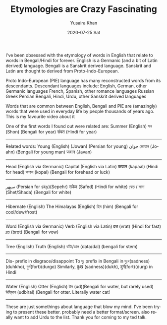 #+TITLE:       Etymologies are Crazy Fascinating
#+AUTHOR:      Yusaira Khan
#+EMAIL:       yusairamkhan@gmail.com
#+DATE:        2020-07-25 Sat
#+URI:         /blog/%y/%m/%d/etymologies-are-crazy-fascinating
#+KEYWORDS:    linguistics
#+TAGS:        linguistics
#+LANGUAGE:    en
#+OPTIONS:     H:3 num:nil toc:nil \n:nil ::t |:t ^:nil -:nil f:t *:t <:t

I've been obsessed with the etymology of words in English that relate to words in Bengali/Hindi for forever.
English is a Germanic (and a bit of Latin derived) language. Bengali is a Sanskrit derived language. Sanskrit and Latin are thought to derived from Proto-Indo-European.

Proto Indo-European (PIE)  language has many reconstructed words from its descendants. 
Descendant languages include: English, German, other Germanic languages
French, Spanish, other romance languages
Russian
Greek
Persian
Bengali, Hindi, Urdu, other Sanskrit derived languages

Words that are common between English, Bengali and PIE are (amazingly) words that were used in everyday life by people thousands of years ago. This is my favourite video about it

One of the first words I found out were related are: 
Summer (English)
সন (Shon) (Bengali for year)
संवत (Hindi for year)
-------------

Related words:
Young (English)
 (Jowan) (Persian for young) جوان
জোয়ান (Jo-ahn) (Bengali for young man)
जवान (Javan) 

-------------
Head (English via Germanic)
Capital (English via Latin)
कपाल (kapaal) (Hindi for head)
কপাল (kopal) (Bengali for forehead or luck)

-------------
سپهر (Persian for sky)(Sepehr)
सफेद (Safed) (Hindi for white)
শ্বেত / সাদা (Shet/Shada) (Bengali for white)

-------------
Hibernate (English)
The Himalayas (English)
হিম (him) (Bengali for cool/dew/frost)

-------------
Word (English via Germanic)
Verb (English via Latin)
व्रत (vrat) (Hindi for fast)
ব্রত (brot) (Bengali for vow)

-------------
Tree (English)
Truth (English)
ডাঁটা/ডাল (data/dal) (bengali for stem)

-------------

Dis- prefix in disgrace/disappoint
To দুঃ prefix in Bengali in দুঃখ(sadness)(duhkho),  দুর্গ(fort)(durgo)
Similarly, दुःख (sadness)(dukh), दुर्ग(fort)(durg) in Hindi

-------------

Water (English)
Otter (English)
উদ (ud)(Bengali for water, but rarely used)
উদ্বিড়াল (udbiral) (Bengali for otter. Literally water cat! 

-------------

These are just somethings about language that blow my mind. I've been trying to present these better. probably need a better format/screen. also really want to add Urdu to the list.
Thank you for coming to my ted talk.
